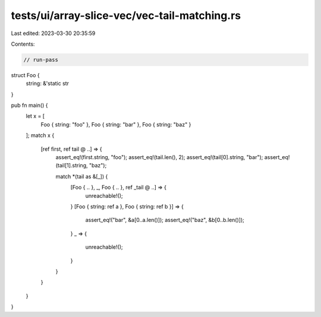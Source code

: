 tests/ui/array-slice-vec/vec-tail-matching.rs
=============================================

Last edited: 2023-03-30 20:35:59

Contents:

.. code-block:: rs

    // run-pass

struct Foo {
    string: &'static str
}

pub fn main() {
    let x = [
        Foo { string: "foo" },
        Foo { string: "bar" },
        Foo { string: "baz" }
    ];
    match x {
        [ref first, ref tail @ ..] => {
            assert_eq!(first.string, "foo");
            assert_eq!(tail.len(), 2);
            assert_eq!(tail[0].string, "bar");
            assert_eq!(tail[1].string, "baz");

            match *(tail as &[_]) {
                [Foo { .. }, _, Foo { .. }, ref _tail @ ..] => {
                    unreachable!();
                }
                [Foo { string: ref a }, Foo { string: ref b }] => {
                    assert_eq!("bar", &a[0..a.len()]);
                    assert_eq!("baz", &b[0..b.len()]);
                }
                _ => {
                    unreachable!();
                }
            }
        }
    }
}


